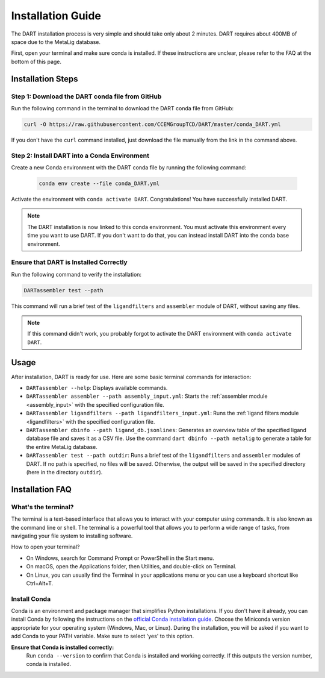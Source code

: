 .. _installation_guide:

Installation Guide
======================

The DART installation process is very simple and should take only about 2 minutes. DART requires about 400MB of space due to the MetaLig database.

First, open your terminal and make sure conda is installed. If these instructions are unclear, please refer to the FAQ at the bottom of this page.

Installation Steps
-------------------

Step 1: Download the DART conda file from GitHub
^^^^^^^^^^^^^^^^^^^^^^^^^^^^^^^^^^^^^^^^^^^^^^^^^^^^^^^^^^^^^

Run the following command in the terminal to download the DART conda file from GitHub:

.. code-block:: sh

    curl -O https://raw.githubusercontent.com/CCEMGroupTCD/DART/master/conda_DART.yml

If you don't have the ``curl`` command installed, just download the file manually from the link in the command above.

Step 2: Install DART into a Conda Environment
^^^^^^^^^^^^^^^^^^^^^^^^^^^^^^^^^^^^^^^^^^^^^

Create a new Conda environment with the DART conda file by running the following command:

    .. code-block:: sh

       conda env create --file conda_DART.yml

Activate the environment with ``conda activate DART``. Congratulations! You have successfully installed DART.

.. note::
    The DART installation is now linked to this conda environment. You must activate this environment every time you want to use DART. If you don't want to do that, you can instead install DART into the conda base environment.

Ensure that DART is Installed Correctly
^^^^^^^^^^^^^^^^^^^^^^^^^^^^^^^^^^^^^^^

Run the following command to verify the installation:

.. code-block:: sh

   DARTassembler test --path

This command will run a brief test of the ``ligandfilters`` and ``assembler`` module of DART, without saving any files.

.. note::
    If this command didn't work, you probably forgot to activate the DART environment with ``conda activate DART``.

Usage
-----

After installation, DART is ready for use. Here are some basic terminal commands for interaction:

- ``DARTassembler --help``: Displays available commands.
- ``DARTassembler assembler --path assembly_input.yml``: Starts the :ref:`assembler module <assembly_input>` with the specified configuration file.
- ``DARTassembler ligandfilters --path ligandfilters_input.yml``: Runs the :ref:`ligand filters module <ligandfilters>` with the specified configuration file.
- ``DARTassembler dbinfo --path ligand_db.jsonlines``: Generates an overview table of the specified ligand database file and saves it as a CSV file. Use the command ``dart dbinfo --path metalig`` to generate a table for the entire MetaLig database.
- ``DARTassembler test --path outdir``: Runs a brief test of the ``ligandfilters`` and ``assembler`` modules of DART. If no path is specified, no files will be saved. Otherwise, the output will be saved in the specified directory (here in the directory ``outdir``).

Installation FAQ
------------------

What's the terminal?
^^^^^^^^^^^^^^^^^^^^

The terminal is a text-based interface that allows you to interact with your computer using commands. It is also known as the command line or shell. The terminal is a powerful tool that allows you to perform a wide range of tasks, from navigating your file system to installing software.

How to open your terminal?

- On Windows, search for Command Prompt or PowerShell in the Start menu.
- On macOS, open the Applications folder, then Utilities, and double-click on Terminal.
- On Linux, you can usually find the Terminal in your applications menu or you can use a keyboard shortcut like Ctrl+Alt+T.

Install Conda
^^^^^^^^^^^^^^^^^^^^

Conda is an environment and package manager that simplifies Python installations. If you don't have it already, you can install Conda by following the instructions on the `official Conda installation guide <https://conda.io/projects/conda/en/latest/user-guide/install/index.html>`_. Choose the Miniconda version appropriate for your operating system (Windows, Mac, or Linux). During the installation, you will be asked if you want to add Conda to your PATH variable. Make sure to select 'yes' to this option.

**Ensure that Conda is installed correctly:**
    Run ``conda --version`` to confirm that Conda is installed and working correctly. If this outputs the version number, conda is installed.